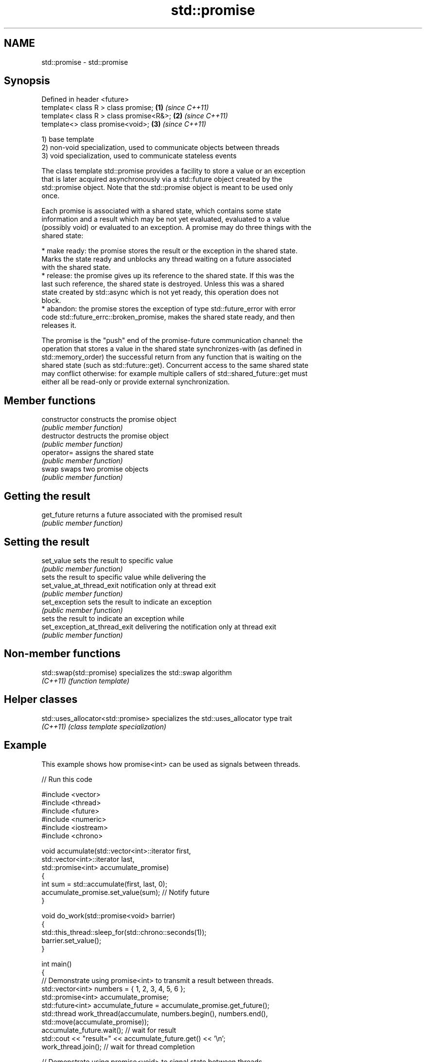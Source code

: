 .TH std::promise 3 "2019.03.28" "http://cppreference.com" "C++ Standard Libary"
.SH NAME
std::promise \- std::promise

.SH Synopsis
   Defined in header <future>
   template< class R > class promise;       \fB(1)\fP \fI(since C++11)\fP
   template< class R > class promise<R&>;   \fB(2)\fP \fI(since C++11)\fP
   template<>          class promise<void>; \fB(3)\fP \fI(since C++11)\fP

   1) base template
   2) non-void specialization, used to communicate objects between threads
   3) void specialization, used to communicate stateless events

   The class template std::promise provides a facility to store a value or an exception
   that is later acquired asynchronously via a std::future object created by the
   std::promise object. Note that the std::promise object is meant to be used only
   once.

   Each promise is associated with a shared state, which contains some state
   information and a result which may be not yet evaluated, evaluated to a value
   (possibly void) or evaluated to an exception. A promise may do three things with the
   shared state:

     * make ready: the promise stores the result or the exception in the shared state.
       Marks the state ready and unblocks any thread waiting on a future associated
       with the shared state.
     * release: the promise gives up its reference to the shared state. If this was the
       last such reference, the shared state is destroyed. Unless this was a shared
       state created by std::async which is not yet ready, this operation does not
       block.
     * abandon: the promise stores the exception of type std::future_error with error
       code std::future_errc::broken_promise, makes the shared state ready, and then
       releases it.

   The promise is the "push" end of the promise-future communication channel: the
   operation that stores a value in the shared state synchronizes-with (as defined in
   std::memory_order) the successful return from any function that is waiting on the
   shared state (such as std::future::get). Concurrent access to the same shared state
   may conflict otherwise: for example multiple callers of std::shared_future::get must
   either all be read-only or provide external synchronization.

.SH Member functions

   constructor                  constructs the promise object
                                \fI(public member function)\fP 
   destructor                   destructs the promise object
                                \fI(public member function)\fP 
   operator=                    assigns the shared state
                                \fI(public member function)\fP 
   swap                         swaps two promise objects
                                \fI(public member function)\fP 
.SH Getting the result
   get_future                   returns a future associated with the promised result
                                \fI(public member function)\fP 
.SH Setting the result
   set_value                    sets the result to specific value
                                \fI(public member function)\fP 
                                sets the result to specific value while delivering the
   set_value_at_thread_exit     notification only at thread exit
                                \fI(public member function)\fP 
   set_exception                sets the result to indicate an exception
                                \fI(public member function)\fP 
                                sets the result to indicate an exception while
   set_exception_at_thread_exit delivering the notification only at thread exit
                                \fI(public member function)\fP 

.SH Non-member functions

   std::swap(std::promise) specializes the std::swap algorithm
   \fI(C++11)\fP                 \fI(function template)\fP 

.SH Helper classes

   std::uses_allocator<std::promise> specializes the std::uses_allocator type trait
   \fI(C++11)\fP                           \fI(class template specialization)\fP 

.SH Example

   This example shows how promise<int> can be used as signals between threads.

   
// Run this code

 #include <vector>
 #include <thread>
 #include <future>
 #include <numeric>
 #include <iostream>
 #include <chrono>
  
 void accumulate(std::vector<int>::iterator first,
                 std::vector<int>::iterator last,
                 std::promise<int> accumulate_promise)
 {
     int sum = std::accumulate(first, last, 0);
     accumulate_promise.set_value(sum);  // Notify future
 }
  
 void do_work(std::promise<void> barrier)
 {
     std::this_thread::sleep_for(std::chrono::seconds(1));
     barrier.set_value();
 }
  
 int main()
 {
     // Demonstrate using promise<int> to transmit a result between threads.
     std::vector<int> numbers = { 1, 2, 3, 4, 5, 6 };
     std::promise<int> accumulate_promise;
     std::future<int> accumulate_future = accumulate_promise.get_future();
     std::thread work_thread(accumulate, numbers.begin(), numbers.end(),
                             std::move(accumulate_promise));
     accumulate_future.wait();  // wait for result
     std::cout << "result=" << accumulate_future.get() << '\\n';
     work_thread.join();  // wait for thread completion
  
     // Demonstrate using promise<void> to signal state between threads.
     std::promise<void> barrier;
     std::future<void> barrier_future = barrier.get_future();
     std::thread new_work_thread(do_work, std::move(barrier));
     barrier_future.wait();
     new_work_thread.join();
 }

.SH Output:

 result=21
